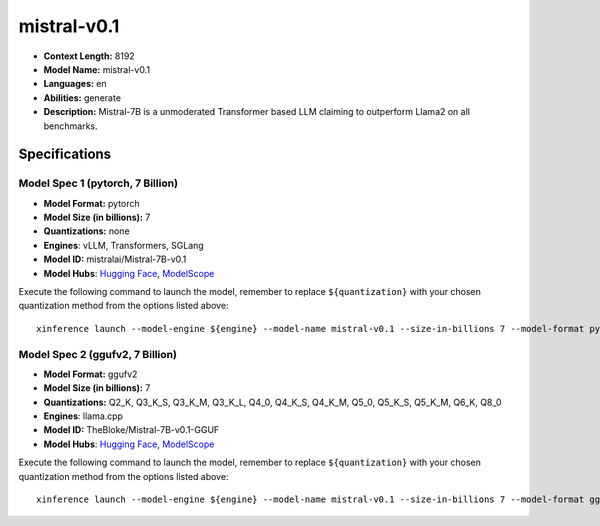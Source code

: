 .. _models_llm_mistral-v0.1:

========================================
mistral-v0.1
========================================

- **Context Length:** 8192
- **Model Name:** mistral-v0.1
- **Languages:** en
- **Abilities:** generate
- **Description:** Mistral-7B is a unmoderated Transformer based LLM claiming to outperform Llama2 on all benchmarks.

Specifications
^^^^^^^^^^^^^^


Model Spec 1 (pytorch, 7 Billion)
++++++++++++++++++++++++++++++++++++++++

- **Model Format:** pytorch
- **Model Size (in billions):** 7
- **Quantizations:** none
- **Engines**: vLLM, Transformers, SGLang
- **Model ID:** mistralai/Mistral-7B-v0.1
- **Model Hubs**:  `Hugging Face <https://huggingface.co/mistralai/Mistral-7B-v0.1>`__, `ModelScope <https://modelscope.cn/models/Xorbits/Mistral-7B-v0.1>`__

Execute the following command to launch the model, remember to replace ``${quantization}`` with your
chosen quantization method from the options listed above::

   xinference launch --model-engine ${engine} --model-name mistral-v0.1 --size-in-billions 7 --model-format pytorch --quantization ${quantization}


Model Spec 2 (ggufv2, 7 Billion)
++++++++++++++++++++++++++++++++++++++++

- **Model Format:** ggufv2
- **Model Size (in billions):** 7
- **Quantizations:** Q2_K, Q3_K_S, Q3_K_M, Q3_K_L, Q4_0, Q4_K_S, Q4_K_M, Q5_0, Q5_K_S, Q5_K_M, Q6_K, Q8_0
- **Engines**: llama.cpp
- **Model ID:** TheBloke/Mistral-7B-v0.1-GGUF
- **Model Hubs**:  `Hugging Face <https://huggingface.co/TheBloke/Mistral-7B-v0.1-GGUF>`__, `ModelScope <https://modelscope.cn/models/Xorbits/Mistral-7B-v0.1-GGUF>`__

Execute the following command to launch the model, remember to replace ``${quantization}`` with your
chosen quantization method from the options listed above::

   xinference launch --model-engine ${engine} --model-name mistral-v0.1 --size-in-billions 7 --model-format ggufv2 --quantization ${quantization}

